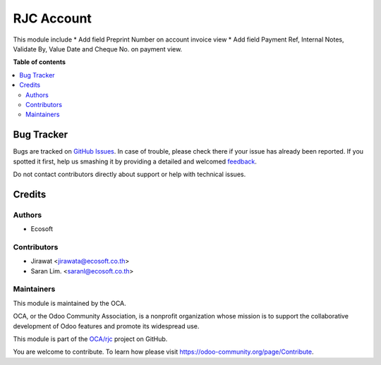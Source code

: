 ===========
RJC Account
===========

.. !!!!!!!!!!!!!!!!!!!!!!!!!!!!!!!!!!!!!!!!!!!!!!!!!!!!
   !! This file is generated by oca-gen-addon-readme !!
   !! changes will be overwritten.                   !!
   !!!!!!!!!!!!!!!!!!!!!!!!!!!!!!!!!!!!!!!!!!!!!!!!!!!!

.. |badge1| image:: https://img.shields.io/badge/maturity-Beta-yellow.png
    :target: https://odoo-community.org/page/development-status
    :alt: Beta
.. |badge2| image:: https://img.shields.io/badge/licence-AGPL--3-blue.png
    :target: http://www.gnu.org/licenses/agpl-3.0-standalone.html
    :alt: License: AGPL-3
.. |badge3| image:: https://img.shields.io/badge/github-OCA%2Frjc-lightgray.png?logo=github
    :target: https://github.com/OCA/rjc/tree/12.0-fix-rjc_account/rjc_account
    :alt: OCA/rjc
.. |badge4| image:: https://img.shields.io/badge/weblate-Translate%20me-F47D42.png
    :target: https://translation.odoo-community.org/projects/rjc-12-0-fix-rjc_account/rjc-12-0-fix-rjc_account-rjc_account
    :alt: Translate me on Weblate

|badge1| |badge2| |badge3| |badge4| 

This module include
* Add field Preprint Number on account invoice view
* Add field Payment Ref, Internal Notes, Validate By, Value Date and Cheque No. on payment view.

**Table of contents**

.. contents::
   :local:

Bug Tracker
===========

Bugs are tracked on `GitHub Issues <https://github.com/OCA/rjc/issues>`_.
In case of trouble, please check there if your issue has already been reported.
If you spotted it first, help us smashing it by providing a detailed and welcomed
`feedback <https://github.com/OCA/rjc/issues/new?body=module:%20rjc_account%0Aversion:%2012.0-fix-rjc_account%0A%0A**Steps%20to%20reproduce**%0A-%20...%0A%0A**Current%20behavior**%0A%0A**Expected%20behavior**>`_.

Do not contact contributors directly about support or help with technical issues.

Credits
=======

Authors
~~~~~~~

* Ecosoft

Contributors
~~~~~~~~~~~~

* Jirawat <jirawata@ecosoft.co.th>
* Saran Lim. <saranl@ecosoft.co.th>

Maintainers
~~~~~~~~~~~

This module is maintained by the OCA.

.. image:: https://odoo-community.org/logo.png
   :alt: Odoo Community Association
   :target: https://odoo-community.org

OCA, or the Odoo Community Association, is a nonprofit organization whose
mission is to support the collaborative development of Odoo features and
promote its widespread use.

This module is part of the `OCA/rjc <https://github.com/OCA/rjc/tree/12.0-fix-rjc_account/rjc_account>`_ project on GitHub.

You are welcome to contribute. To learn how please visit https://odoo-community.org/page/Contribute.
